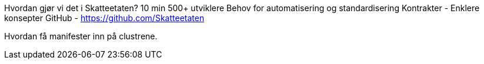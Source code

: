 
Hvordan gjør vi det i Skatteetaten?	10 min
500+ utviklere
Behov for automatisering og standardisering
Kontrakter - Enklere konsepter
GitHub - https://github.com/Skatteetaten

Hvordan få manifester inn på clustrene.